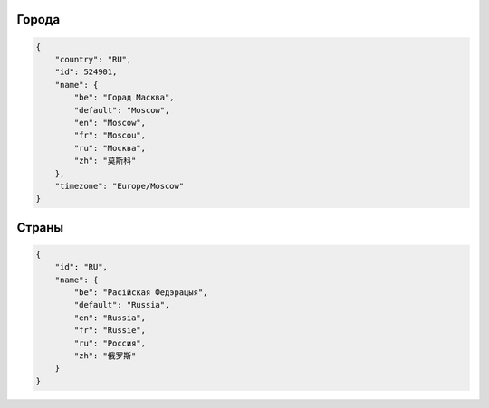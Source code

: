 .. _city:

======
Города
======

.. code:: json

    {
        "country": "RU",
        "id": 524901,
        "name": {
            "be": "Горад Масква",
            "default": "Moscow",
            "en": "Moscow",
            "fr": "Moscou",
            "ru": "Москва",
            "zh": "莫斯科"
        },
        "timezone": "Europe/Moscow"
    }


.. _country:

======
Страны
======

.. code:: json

    {
        "id": "RU",
        "name": {
            "be": "Расійская Федэрацыя",
            "default": "Russia",
            "en": "Russia",
            "fr": "Russie",
            "ru": "Россия",
            "zh": "俄罗斯"
        }
    }
